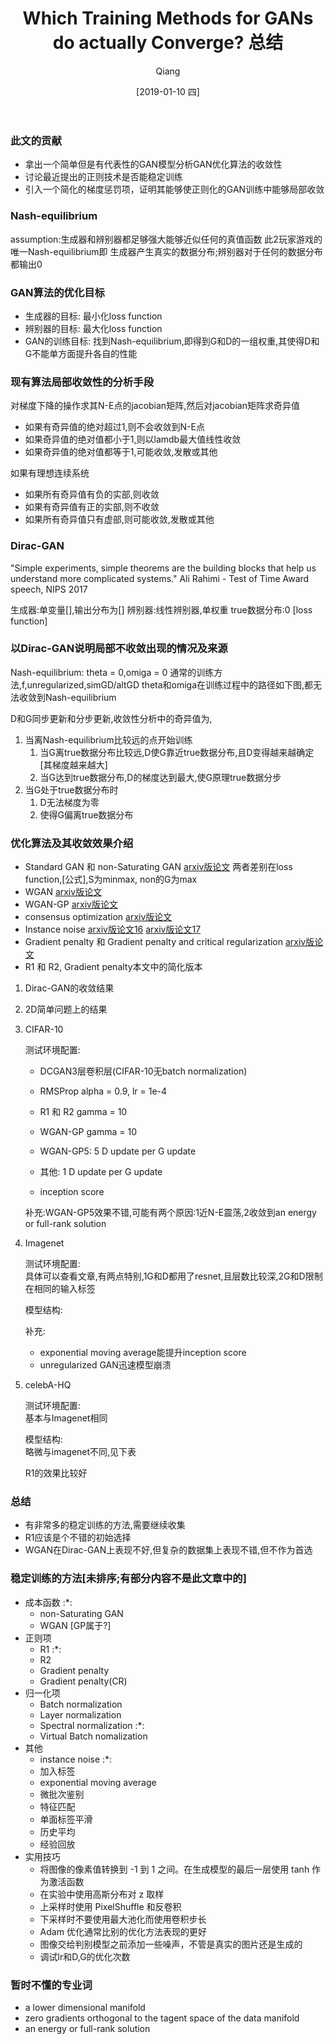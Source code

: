 
#+TITLE:    Which Training Methods for GANs do actually Converge? 总结
#+AUTHOR:   Qiang
#+DATE:     [2019-01-10 四]



*** 此文的贡献
 - 拿出一个简单但是有代表性的GAN模型分析GAN优化算法的收敛性
 - 讨论最近提出的正则技术是否能稳定训练
 - 引入一个简化的梯度惩罚项，证明其能够使正则化的GAN训练中能够局部收敛


*** Nash-equilibrium
  assumption:生成器和辨别器都足够强大能够近似任何的真值函数
  此2玩家游戏的唯一Nash-equilibrium即
  生成器产生真实的数据分布;辨别器对于任何的数据分布都输出0

*** GAN算法的优化目标
\begin{equation}
x = \sqrt(t)
\end{equation}
- 生成器的目标: 最小化loss function
- 辨别器的目标: 最大化loss function
- GAN的训练目标: 找到Nash-equilibrium,即得到G和D的一组权重,其使得D和G不能单方面提升各自的性能

*** 现有算法局部收敛性的分析手段
  对梯度下降的操作求其N-E点的jacobian矩阵,然后对jacobian矩阵求奇异值
  - 如果有奇异值的绝对超过1,则不会收敛到N-E点
  - 如果奇异值的绝对值都小于1,则以lamdb最大值线性收敛
  - 如果奇异值的绝对值都等于1,可能收敛,发散或其他

  如果有理想连续系统
  - 如果所有奇异值有负的实部,则收敛
  - 如果有奇异值有正的实部,则不收敛
  - 如果所有奇异值只有虚部,则可能收敛,发散或其他

*** Dirac-GAN
  "Simple experiments, simple theorems are the building blocks that help us understand more complicated systems."
  Ali Rahimi - Test of Time Award speech, NIPS 2017

  生成器:单变量[],输出分布为[]
  辨别器:线性辨别器,单权重
  true数据分布:0
  [loss function]

*** 以Dirac-GAN说明局部不收敛出现的情况及来源
  Nash-equilibrium: theta = 0,omiga = 0
  通常的训练方法,f,unregularized,simGD/altGD
  theta和omiga在训练过程中的路径如下图,都无法收敛到Nash-equilibrium

  D和G同步更新和分步更新,收敛性分析中的奇异值为,

  1. 当离Nash-equilibrium比较远的点开始训练
     1. 当G离true数据分布比较远,D使G靠近true数据分布,且D变得越来越确定[其梯度越来越大]
     2. 当G达到true数据分布,D的梯度达到最大,使G原理true数据分步
  2. 当G处于true数据分布时
     1. D无法梯度为零
     2. 使得G偏离true数据分布

*** 优化算法及其收敛效果介绍
  - Standard GAN 和 non-Saturating GAN [[https://arxiv.org/abs/1406.2661][arxiv版论文]]
    两者差别在loss function,[公式],S为minmax, non的G为max
  - WGAN [[https://arxiv.org/abs/1701.07875][arxiv版论文]]
  - WGAN-GP [[https://arxiv.org/abs/1704.00028v3][arxiv版论文]]
  - consensus optimization [[https://arxiv.org/abs/1705.10461][arxiv版论文]]
  - Instance noise [[https://arxiv.org/abs/1610.04490][arxiv版论文16]]  [[https://arxiv.org/abs/1701.04862][arxiv版论文17]]
  - Gradient penalty 和 Gradient penalty and critical regularization [[https://arxiv.org/abs/1705.09367][arxiv版论文]]
  - R1 和 R2, Gradient penalty本文中的简化版本

**** Dirac-GAN的收敛结果
     [[./Convergence_properties_in_DiracGAN.png]]

**** 2D简单问题上的结果
     [[./Optimization_result_in_2D.png]]
#+CAPTION: Wasserstein-1-distance

**** CIFAR-10
  测试环境配置:
    - DCGAN3层卷积层(CIFAR-10无batch normalization)
    - RMSProp alpha = 0.9, lr = 1e-4
    - R1 和 R2 gamma = 10
    - WGAN-GP gamma = 10

    - WGAN-GP5: 5 D update per G update\\
    - 其他: 1 D update per G update

    - inception score

  [[./inception_score_in_CIFAR-10.png]]
  补充:WGAN-GP5效果不错,可能有两个原因:1近N-E震荡,2收敛到an energy or full-rank solution

**** Imagenet
  测试环境配置: \\
  具体可以查看文章,有两点特别,1G和D都用了resnet,且层数比较深,2G和D限制在相同的输入标签

  模型结构: \\
  [[./Architectures_for_Imagenet.png]]

  [[./inception_score_in_Imagenet.png]]
  补充:
  - exponential moving average能提升inception score
  - unregularized GAN迅速模型崩溃

**** celebA-HQ
  测试环境配置: \\
  基本与Imagenet相同

  模型结构: \\
  略微与imagenet不同,见下表
  [[./Architecture_for_LSUN-and-celebA.png]]

  R1的效果比较好


*** 总结

  - 有非常多的稳定训练的方法,需要继续收集
  - R1应该是个不错的初始选择
  - WGAN在Dirac-GAN上表现不好,但复杂的数据集上表现不错,但不作为首选

*** 稳定训练的方法[未排序;有部分内容不是此文章中的]
  - 成本函数                      :*:
    - non-Saturating GAN
    - WGAN  [GP属于?]
  - 正则项
    - R1                          :*:
    - R2
    - Gradient penalty
    - Gradient penalty(CR)
  - 归一化项
    - Batch normalization
    - Layer normalization
    - Spectral normalization      :*:
    - Virtual Batch nomalization
  - 其他
    - instance noise              :*:
    - 加入标签
    - exponential moving average
    - 微批次鉴别
    - 特征匹配
    - 单面标签平滑
    - 历史平均
    - 经验回放

  - 实用技巧
    - 将图像的像素值转换到 -1 到 1 之间。在生成模型的最后一层使用 tanh 作为激活函数
    - 在实验中使用高斯分布对 z 取样
    - 上采样时使用 PixelShuffle 和反卷积
    - 下采样时不要使用最大池化而使用卷积步长
    - Adam 优化通常比别的优化方法表现的更好
    - 图像交给判别模型之前添加一些噪声，不管是真实的图片还是生成的
    - 调试lr和D,G的优化次数



*** 暂时不懂的专业词

- a lower dimensional manifold
- zero gradients orthogonal to the tagent space of the data manifold
- an energy or full-rank solution
